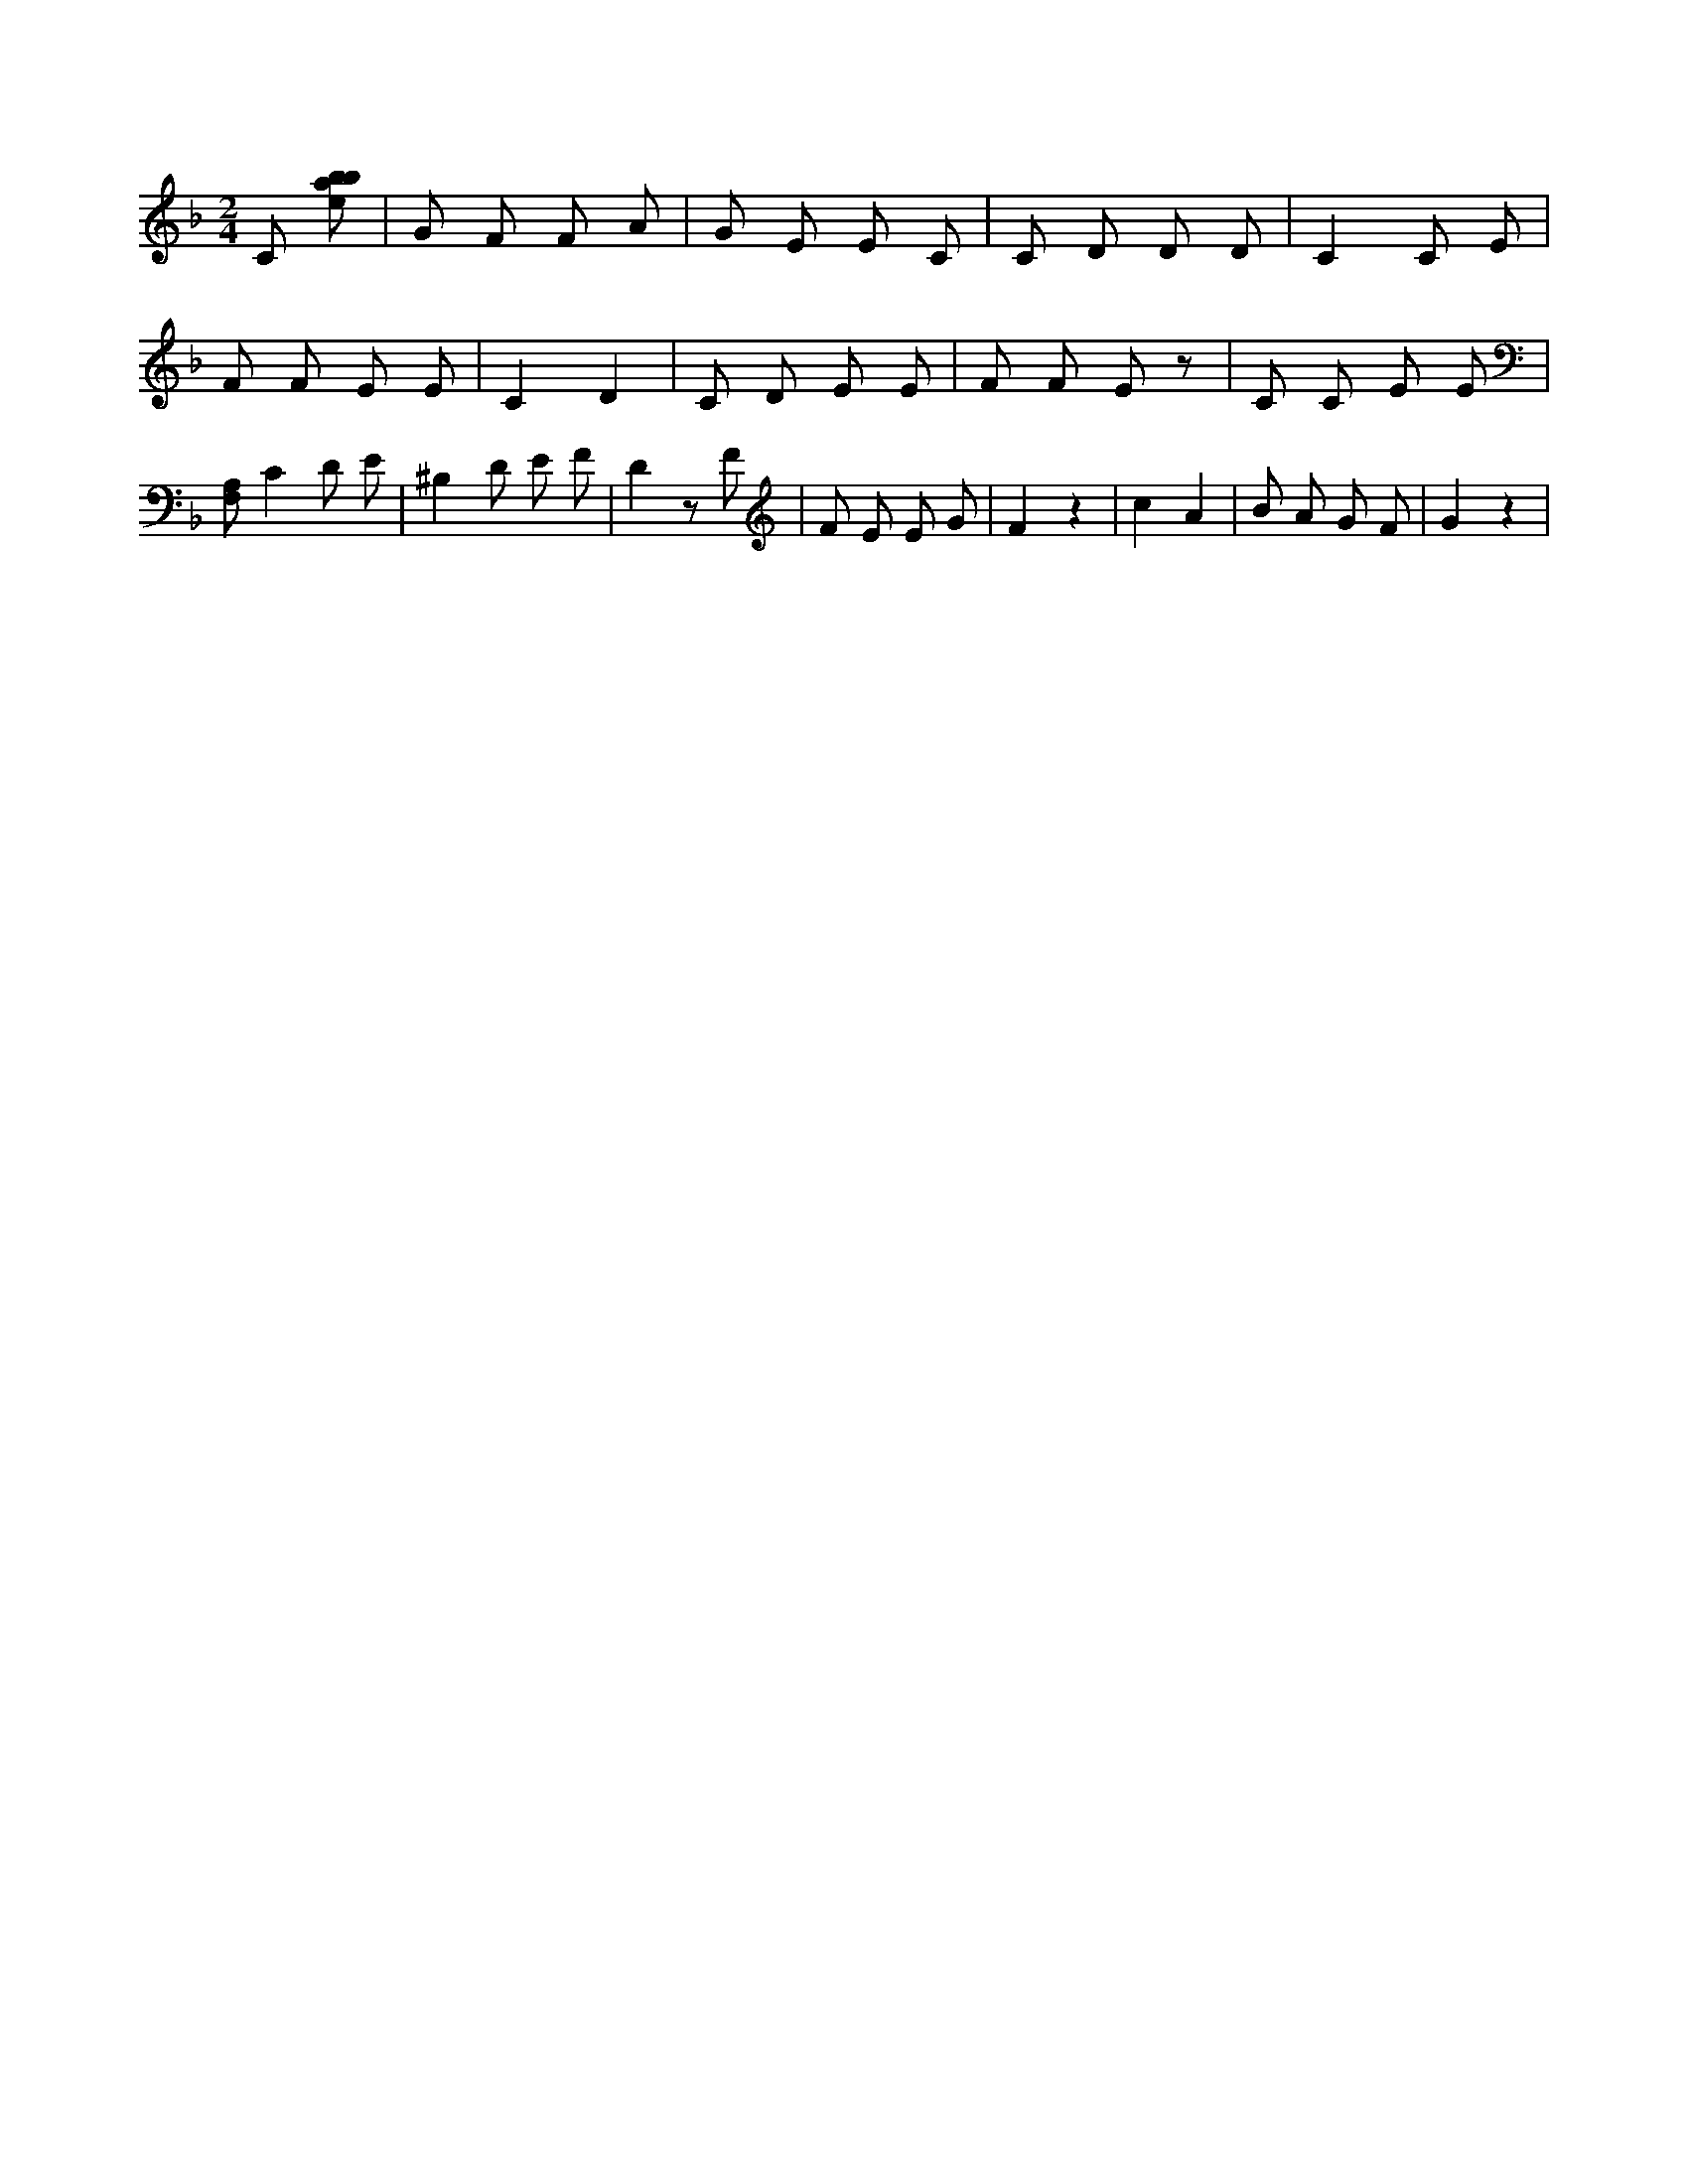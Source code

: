 X:825
L:1/8
M:2/4
K:Fclef
C [ebab] | G F F A | G E E C | C D D D | C2 C E | F F E E | C2 D2 | C D E E | F F E z | C C E E | [F,A,] C2 D E | ^B,2 D E F | D2 z F | F E E G | F2 z2 | c2 A2 | B A G F | G2 z2 |
